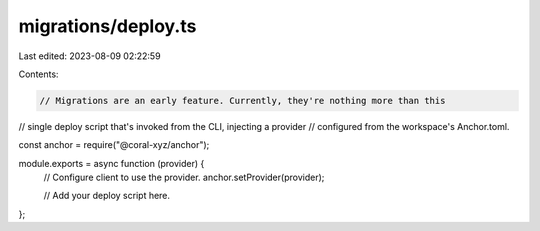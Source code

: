 migrations/deploy.ts
====================

Last edited: 2023-08-09 02:22:59

Contents:

.. code-block:: ts

    // Migrations are an early feature. Currently, they're nothing more than this
// single deploy script that's invoked from the CLI, injecting a provider
// configured from the workspace's Anchor.toml.

const anchor = require("@coral-xyz/anchor");

module.exports = async function (provider) {
  // Configure client to use the provider.
  anchor.setProvider(provider);

  // Add your deploy script here.
};


